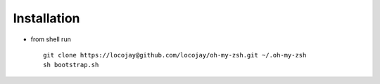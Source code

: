 Installation
============

+ from shell run ::

    git clone https://locojay@github.com/locojay/oh-my-zsh.git ~/.oh-my-zsh
    sh bootstrap.sh
